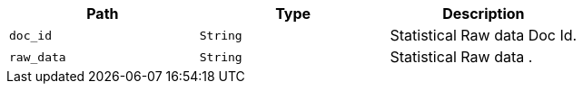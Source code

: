 |===
|Path|Type|Description

|`+doc_id+`
|`+String+`
|Statistical Raw data Doc Id.

|`+raw_data+`
|`+String+`
|Statistical Raw data .

|===